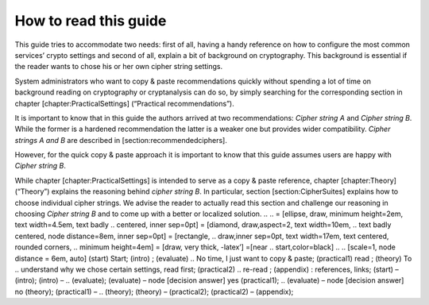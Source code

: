 How to read this guide
======================

This guide tries to accommodate two needs: first of all, having a handy
reference on how to configure the most common services’ crypto settings
and second of all, explain a bit of background on cryptography. This
background is essential if the reader wants to chose his or her own
cipher string settings.

System administrators who want to copy & paste recommendations quickly
without spending a lot of time on background reading on cryptography or
cryptanalysis can do so, by simply searching for the corresponding
section in chapter [chapter:PracticalSettings] (“Practical
recommendations”).

It is important to know that in this guide the authors arrived at two
recommendations: *Cipher string A* and *Cipher string B*. While the
former is a hardened recommendation the latter is a weaker one but
provides wider compatibility. *Cipher strings A and B* are described in
[section:recommendedciphers].

However, for the quick copy & paste approach it is important to know
that this guide assumes users are happy with *Cipher string B*.

While chapter [chapter:PracticalSettings] is intended to serve as a copy
& paste reference, chapter [chapter:Theory] (“Theory”) explains the
reasoning behind *cipher string B*. In particular, section
[section:CipherSuites] explains how to choose individual cipher strings.
We advise the reader to actually read this section and challenge our
reasoning in choosing *Cipher string B* and to come up with a better or
localized solution.
..
.. = [ellipse, draw, minimum height=2em, text width=4.5em, text badly
.. centered, inner sep=0pt] = [diamond, draw,aspect=2, text width=10em,
.. text badly centered, node distance=8em, inner sep=0pt] = [rectangle,
.. draw,inner sep=0pt, text width=17em, text centered, rounded corners,
.. minimum height=4em] = [draw, very thick, -latex’] =[near
.. start,color=black]
..
.. [scale=1, node distance = 6em, auto] (start) Start; (intro) ; (evaluate)
.. No time, I just want to copy & paste; (practical1) read ; (theory) To
.. understand why we chose certain settings, read first; (practical2)
.. re-read ; (appendix) : references, links; (start) – (intro); (intro) –
.. (evaluate); (evaluate) – node [decision answer] yes (practical1);
.. (evaluate) – node [decision answer] no (theory); (practical1) –
.. (theory); (theory) – (practical2); (practical2) – (appendix);



.. tikz:: [scale=1, node distance = 6em, auto]
    \tikzstyle{terminator} = [ellipse, draw,  minimum height=2em,
        text width=4.5em, text badly centered, inner sep=0pt]
    \tikzstyle{decision} = [diamond, draw,aspect=2,
         text width=10em, text badly centered, node distance=8em, inner sep=0pt]
    \tikzstyle{block} = [rectangle, draw,inner sep=0pt,
         text width=17em, text centered, rounded corners, minimum height=4em]
    \tikzstyle{line} = [draw, very thick, -latex']
    \tikzstyle{decision answer}=[near start,color=black]
    % Place nodes
    \node [terminator] (start) {Start};
    \node [block, right of=start, text width=7em, node distance=8em] (intro) {%
      \nameref{chapter:Intro}};
    \node [decision, below of=intro] (evaluate) {%
      No time, I just want to copy \& paste};
    \node [block, right of=evaluate, node distance=20em] (practical1) {%
      read \nameref{chapter:PracticalSettings}};
    \node [block, below of=evaluate,node distance=8em ] (theory) {%
      To understand why we chose certain settings, read
      \nameref{chapter:Theory} first};
    \node [block, right of=theory, node distance=20em] (practical2) {%
      re-read \nameref{chapter:PracticalSettings}};
    \node [block, below of =practical2] (appendix) {%
      \hyperref[appendix]{Appendix}: references, links};
    % Draw edges
    \path [line] (start) -- (intro);
    \path [line] (intro) -- (evaluate);
    \path [line] (evaluate) -- node [decision answer]  {yes} (practical1);
    \path [line] (evaluate) -- node [decision answer]  {no} (theory);
    \path [line] (practical1) -- (theory);
    \path [line] (theory) -- (practical2);
    \path [line] (practical2) -- (appendix);
